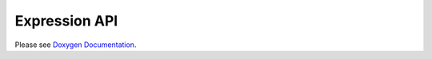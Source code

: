 

Expression API
--------------

Please see `Doxygen Documentation </overtile/doxygen/annotated.html>`_.
